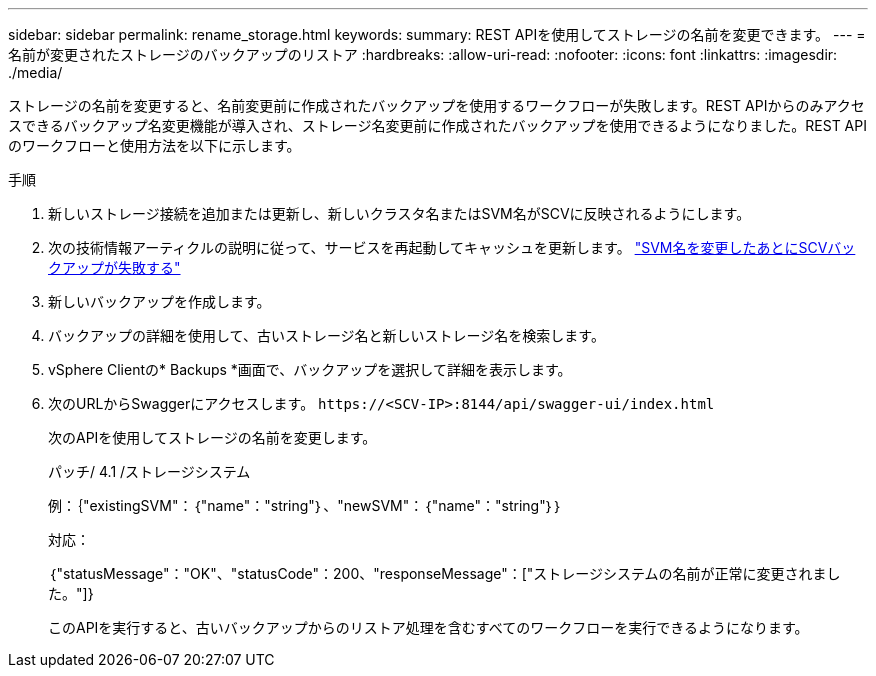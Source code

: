 ---
sidebar: sidebar 
permalink: rename_storage.html 
keywords:  
summary: REST APIを使用してストレージの名前を変更できます。 
---
= 名前が変更されたストレージのバックアップのリストア
:hardbreaks:
:allow-uri-read: 
:nofooter: 
:icons: font
:linkattrs: 
:imagesdir: ./media/


[role="lead"]
ストレージの名前を変更すると、名前変更前に作成されたバックアップを使用するワークフローが失敗します。REST APIからのみアクセスできるバックアップ名変更機能が導入され、ストレージ名変更前に作成されたバックアップを使用できるようになりました。REST APIのワークフローと使用方法を以下に示します。

.手順
. 新しいストレージ接続を追加または更新し、新しいクラスタ名またはSVM名がSCVに反映されるようにします。
. 次の技術情報アーティクルの説明に従って、サービスを再起動してキャッシュを更新します。 https://kb.netapp.com/mgmt/SnapCenter/SCV_backups_fail_after_SVM_rename["SVM名を変更したあとにSCVバックアップが失敗する"]
. 新しいバックアップを作成します。
. バックアップの詳細を使用して、古いストレージ名と新しいストレージ名を検索します。
. vSphere Clientの* Backups *画面で、バックアップを選択して詳細を表示します。
. 次のURLからSwaggerにアクセスします。 `\https://<SCV-IP>:8144/api/swagger-ui/index.html`
+
次のAPIを使用してストレージの名前を変更します。

+
パッチ/ 4.1 /ストレージシステム

+
例：｛"existingSVM"：｛"name"："string"｝、"newSVM"：｛"name"："string"｝｝

+
対応：

+
｛"statusMessage"："OK"、"statusCode"：200、"responseMessage"：["ストレージシステムの名前が正常に変更されました。"]}

+
このAPIを実行すると、古いバックアップからのリストア処理を含むすべてのワークフローを実行できるようになります。



